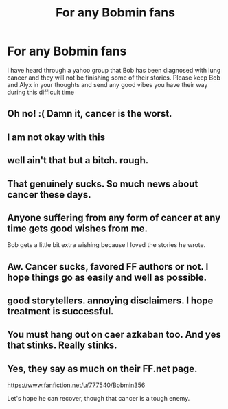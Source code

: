 #+TITLE: For any Bobmin fans

* For any Bobmin fans
:PROPERTIES:
:Author: Doin_Doughty_Deeds
:Score: 51
:DateUnix: 1452940743.0
:DateShort: 2016-Jan-16
:FlairText: Misc
:END:
I have heard through a yahoo group that Bob has been diagnosed with lung cancer and they will not be finishing some of their stories. Please keep Bob and Alyx in your thoughts and send any good vibes you have their way during this difficult time


** Oh no! :( Damn it, cancer is the worst.
:PROPERTIES:
:Author: bkromhout
:Score: 10
:DateUnix: 1452970295.0
:DateShort: 2016-Jan-16
:END:


** I am not okay with this
:PROPERTIES:
:Author: Splinter067
:Score: 11
:DateUnix: 1452973735.0
:DateShort: 2016-Jan-16
:END:


** well ain't that but a bitch. rough.
:PROPERTIES:
:Author: bloopenstein
:Score: 7
:DateUnix: 1452979449.0
:DateShort: 2016-Jan-17
:END:


** That genuinely sucks. So much news about cancer these days.
:PROPERTIES:
:Author: RobinX
:Score: 6
:DateUnix: 1452987524.0
:DateShort: 2016-Jan-17
:END:


** Anyone suffering from any form of cancer at any time gets good wishes from me.

Bob gets a little bit extra wishing because I loved the stories he wrote.
:PROPERTIES:
:Author: rpeh
:Score: 3
:DateUnix: 1452996073.0
:DateShort: 2016-Jan-17
:END:


** Aw. Cancer sucks, favored FF authors or not. I hope things go as easily and well as possible.
:PROPERTIES:
:Author: SnapDraco
:Score: 3
:DateUnix: 1452999886.0
:DateShort: 2016-Jan-17
:END:


** good storytellers. annoying disclaimers. I hope treatment is successful.
:PROPERTIES:
:Author: sfjoellen
:Score: 3
:DateUnix: 1453062807.0
:DateShort: 2016-Jan-18
:END:


** You must hang out on caer azkaban too. And yes that stinks. Really stinks.
:PROPERTIES:
:Author: Puidwen
:Score: 2
:DateUnix: 1453026117.0
:DateShort: 2016-Jan-17
:END:


** Yes, they say as much on their FF.net page.

[[https://www.fanfiction.net/u/777540/Bobmin356]]

Let's hope he can recover, though that cancer is a tough enemy.
:PROPERTIES:
:Author: jeffhawke
:Score: 1
:DateUnix: 1453128598.0
:DateShort: 2016-Jan-18
:END:

